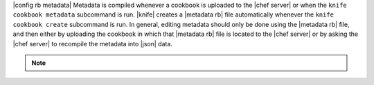 .. The contents of this file are included in multiple topics.
.. This file should not be changed in a way that hinders its ability to appear in multiple documentation sets.

|config rb metadata| Metadata is compiled whenever a cookbook is uploaded to the |chef server| or when the ``knife cookbook metadata`` subcommand is run. |knife| creates a |metadata rb| file automatically whenever the ``knife cookbook create`` subcommand is run. In general, editing metadata should only be done using the |metadata rb| file, and then either by uploading the cookbook in which that |metadata rb| file is located to the |chef server| or by asking the |chef server| to recompile the metadata into |json| data.

.. note:: .. include:: ../../includes_notes/includes_notes_metadata_json.rst

